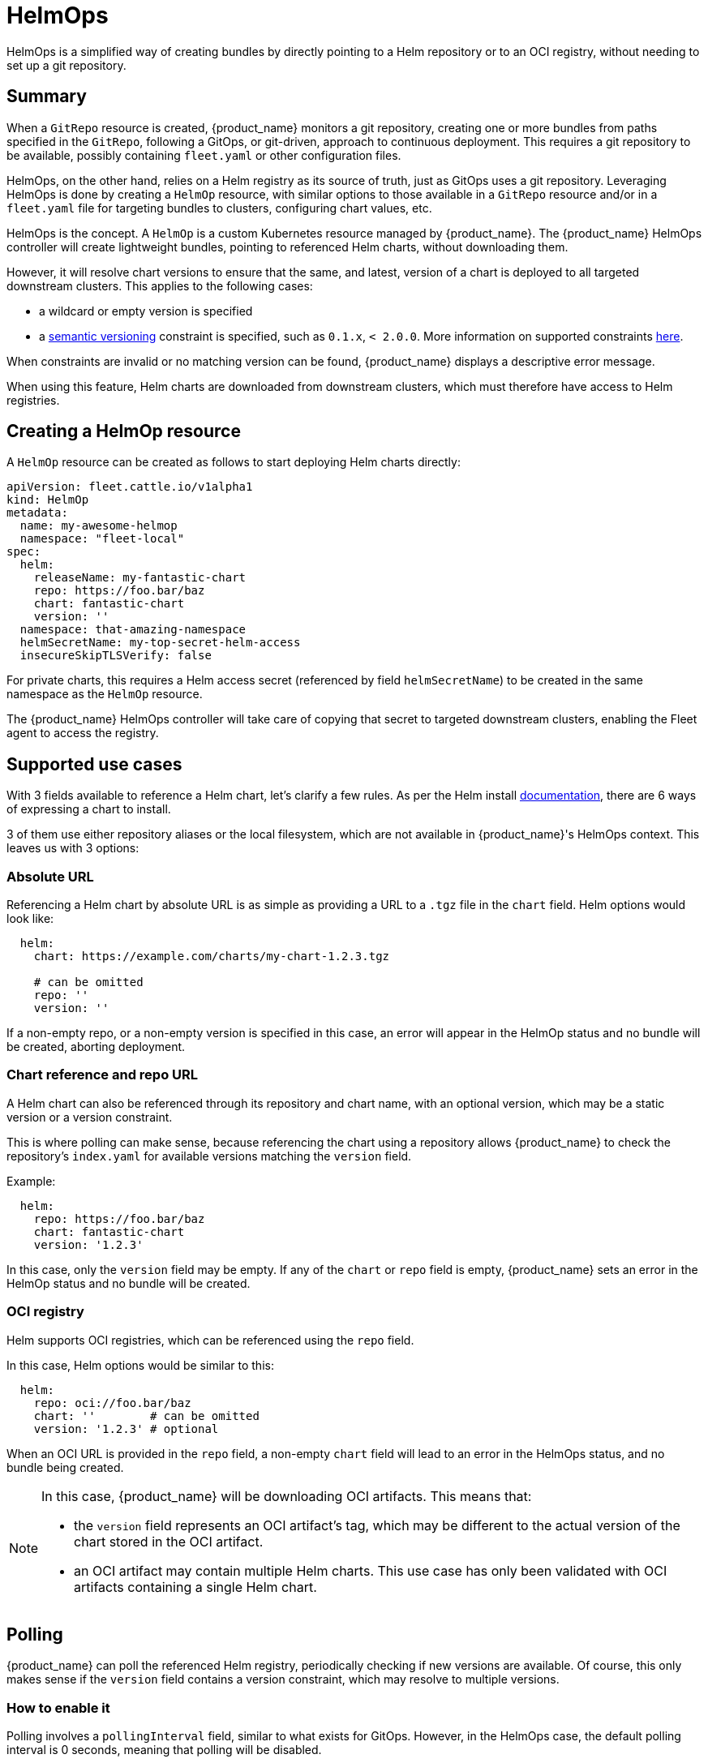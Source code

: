 = HelmOps

HelmOps is a simplified way of creating bundles by directly pointing to a Helm repository or to an OCI registry, without
needing to set up a git repository.


== Summary

When a `GitRepo` resource is created, {product_name}  monitors a git repository, creating one or more bundles from paths specified in the `GitRepo`, following a GitOps, or git-driven, approach to continuous deployment. This requires a git repository to be available, possibly containing `fleet.yaml` or other configuration files.

HelmOps, on the other hand, relies on a Helm registry as its source of truth, just as GitOps uses a git repository.
Leveraging HelmOps is done by creating a `HelmOp` resource, with similar options to those available in a `GitRepo`
resource and/or in a `fleet.yaml` file for targeting bundles to clusters, configuring chart values, etc.

HelmOps is the concept. A `HelmOp` is a custom Kubernetes resource managed by {product_name}. The {product_name} HelmOps controller will create lightweight bundles, pointing to referenced Helm charts, without downloading them.

However, it will resolve chart versions to ensure that the same, and latest, version of a chart is deployed to all
targeted downstream clusters. This applies to the following cases:

* a wildcard or empty version is specified
* a https://semver.org/[semantic versioning] constraint is specified, such as `0.1.x`, `< 2.0.0`. More information on supported constraints https://github.com/Masterminds/semver?tab=readme-ov-file#checking-version-constraints[here].

When constraints are invalid or no matching version can be found, {product_name} displays a descriptive error message.

When using this feature, Helm charts are downloaded from downstream clusters, which must therefore have access to Helm
registries.

== Creating a HelmOp resource

A `HelmOp` resource can be created as follows to start deploying Helm charts directly:

[,yaml]
----
apiVersion: fleet.cattle.io/v1alpha1
kind: HelmOp
metadata:
  name: my-awesome-helmop
  namespace: "fleet-local"
spec:
  helm:
    releaseName: my-fantastic-chart
    repo: https://foo.bar/baz
    chart: fantastic-chart
    version: ''
  namespace: that-amazing-namespace
  helmSecretName: my-top-secret-helm-access
  insecureSkipTLSVerify: false
----

For private charts, this requires a Helm access secret (referenced by field `helmSecretName`) to be created in the same
namespace as the `HelmOp` resource.

The {product_name} HelmOps controller will take care of copying that secret to targeted downstream clusters, enabling the Fleet agent to access the registry.


== Supported use cases

With 3 fields available to reference a Helm chart, let's clarify a few rules.
As per the Helm install https://helm.sh/docs/helm/helm_install/[documentation], there are 6 ways of expressing a chart
to install. 

3 of them use either repository aliases or the local filesystem, which are not available in {product_name}'s HelmOps context. This leaves us with 3 options:

=== Absolute URL

Referencing a Helm chart by absolute URL is as simple as providing a URL to a `.tgz` file in the `chart` field. Helm
options would look like:

[,yaml]
----
  helm:
    chart: https://example.com/charts/my-chart-1.2.3.tgz

    # can be omitted
    repo: ''
    version: ''
----

If a non-empty repo, or a non-empty version is specified in this case, an error will appear in the HelmOp status and no
bundle will be created, aborting deployment.

=== Chart reference and repo URL

A Helm chart can also be referenced through its repository and chart name, with an optional version, which may be a
static version or a version constraint.

This is where polling can make sense, because referencing the chart using a repository allows {product_name} to check the repository's `index.yaml` for available versions matching the `version` field.

Example:

[,yaml]
----
  helm:
    repo: https://foo.bar/baz
    chart: fantastic-chart
    version: '1.2.3'
----

In this case, only the `version` field may be empty. If any of the `chart` or `repo` field is empty, {product_name} sets an error in the HelmOp status and no bundle will be created.

=== OCI registry

Helm supports OCI registries, which can be referenced using the `repo` field.

In this case, Helm options would be similar to this:

[,yaml]
----
  helm:
    repo: oci://foo.bar/baz
    chart: ''        # can be omitted
    version: '1.2.3' # optional
----

When an OCI URL is provided in the `repo` field, a non-empty `chart` field will lead to an error in the HelmOps status,
and no bundle being created.

[NOTE]
====

In this case, {product_name} will be downloading OCI artifacts. This means that:

* the `version` field represents an OCI artifact's tag, which may be different to the actual version of the
chart stored in the OCI artifact.
* an OCI artifact may contain multiple Helm charts. This use case has only been validated with OCI artifacts containing
a single Helm chart.
====


== Polling

{product_name} can poll the referenced Helm registry, periodically checking if new versions are available. Of course, this only makes sense if the `version` field contains a version constraint, which may resolve to multiple
versions.

=== How to enable it

Polling involves a `pollingInterval` field, similar to what exists for GitOps. However, in the HelmOps case, the default
polling interval is 0 seconds, meaning that polling will be disabled.

The following conditions must be met on a HelmOp resource for {product_name} to enable polling on it:

* the `pollingInterval` field is set to a non-zero duration (e.g. `10s`, `1m`, etc)
* the `version` field is set to a valid semantic versioning constraint (e.g. `2.x.x`, `< 1.0`), not a static version
(e.g. 1.2.3)

=== What it does

When polling is enabled, {product_name} does the following at the configured interval:

* checking the referenced Helm registry for the latest version matching the version constraint configured in the
`version` field
* if a new version is found, setting that version on the Bundle created from the HelmOp object, so that the new version
of the chart will be installed on all targeted clusters
* updating the status of the HelmOp resource:
 ** setting its `Polled` condition:
  *** with `true` if polling was successful
  *** with `false` with an error if a failure happened
 ** updating the `Last Polling Time` field to the starting time of the last polling attempt, even if it failed.

== Status updates

Creating a HelmOp resource leads to a bundle being created, if Helm options are valid and a chart version can be found.

The status of that bundle will evolve over time, as bundle deployments are created from it, for each target cluster, and
as these bundle deployments' statuses themselves evolve and are propagated back to the bundle.

{product_name} propagates updates from the bundle status to the status of the HelmOp resource itself.

This includes:

* a display status with a summary, expected and ready cluster counts
* conditions providing more information about the state of the resource, whether it is valid and its deployments are
ready
* resource counts by status

See xref:./ref-status-fields.adoc[status fields] for more details on resource counts and conditions.
